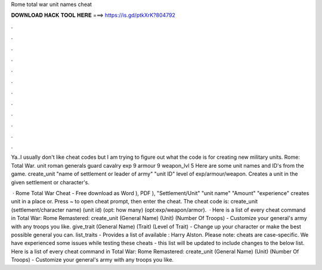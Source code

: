 Rome total war unit names cheat



𝐃𝐎𝐖𝐍𝐋𝐎𝐀𝐃 𝐇𝐀𝐂𝐊 𝐓𝐎𝐎𝐋 𝐇𝐄𝐑𝐄 ===> https://is.gd/ptkXrK?804792



.



.



.



.



.



.



.



.



.



.



.



.

Ya..I usually don't like cheat codes but I am trying to figure out what the code is for creating new military units. Rome: Total War. unit roman generals guard cavalry exp 9 armour 9 weapon_lvl 5 Here are some unit names and ID's from the game. create_unit "name of settlement or leader of army" "unit ID" level of exp/armour/weapon. Creates a unit in the given settlement or character's.

 · Rome Total War Cheat - Free download as Word ), PDF ), "Settlement/Unit" "unit name" "Amount" "experience" creates unit in a place or. Press ~ to open cheat prompt, then enter the cheat. The cheat code is: create_unit (settlement/character name) (unit id) (opt: how many) (opt:exp/weapon/armor).  · Here is a list of every cheat command in Total War: Rome Remastered: create_unit (General Name) (Unit) (Number Of Troops) - Customize your general's army with any troops you like. give_trait (General Name) (Trait) (Level of Trait) - Change up your character or make the best possible general you can. list_traits - Provides a list of available : Harry Alston. Please note: cheats are case-specific. We have experienced some issues while testing these cheats - this list will be updated to include changes to the below list. Here is a list of every cheat command in Total War: Rome Remastered: create_unit (General Name) (Unit) (Number Of Troops) - Customize your general's army with any troops you like.
